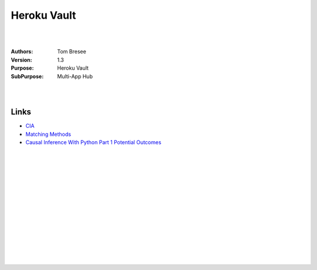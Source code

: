 

Heroku Vault
####################


|
|


:Authors: Tom Bresee
:Version: 1.3
:Purpose: Heroku Vault
:SubPurpose:  Multi-App Hub


|
|




Links 
~~~~~~~~~~

* `CIA <https://www.youtube.com/watch/PGal4YQQvZ4>`_
* `Matching Methods <https://www.youtube.com/watch?t=940&v=CEikQRj5n_A&feature=youtu.be>`_
* `Causal Inference With Python Part 1 Potential Outcomes <http://www.degeneratestate.org/posts/2018/Mar/24/causal-inference-with-python-part-1-potential-outcomes/>`_




|
|
|
|
|
|






































































 
  





|
|
|
|
|
|
|
|
